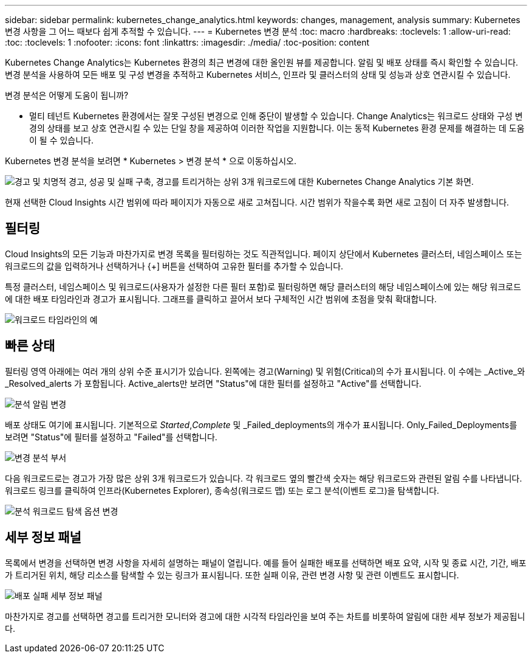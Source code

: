 ---
sidebar: sidebar 
permalink: kubernetes_change_analytics.html 
keywords: changes, management, analysis 
summary: Kubernetes 변경 사항을 그 어느 때보다 쉽게 추적할 수 있습니다. 
---
= Kubernetes 변경 분석
:toc: macro
:hardbreaks:
:toclevels: 1
:allow-uri-read: 
:toc: 
:toclevels: 1
:nofooter: 
:icons: font
:linkattrs: 
:imagesdir: ./media/
:toc-position: content


[role="lead"]
Kubernetes Change Analytics는 Kubernetes 환경의 최근 변경에 대한 올인원 뷰를 제공합니다. 알림 및 배포 상태를 즉시 확인할 수 있습니다. 변경 분석을 사용하여 모든 배포 및 구성 변경을 추적하고 Kubernetes 서비스, 인프라 및 클러스터의 상태 및 성능과 상호 연관시킬 수 있습니다.

변경 분석은 어떻게 도움이 됩니까?

* 멀티 테넌트 Kubernetes 환경에서는 잘못 구성된 변경으로 인해 중단이 발생할 수 있습니다. Change Analytics는 워크로드 상태와 구성 변경의 상태를 보고 상호 연관시킬 수 있는 단일 창을 제공하여 이러한 작업을 지원합니다. 이는 동적 Kubernetes 환경 문제를 해결하는 데 도움이 될 수 있습니다.


Kubernetes 변경 분석을 보려면 * Kubernetes > 변경 분석 * 으로 이동하십시오.

image:ChangeAnalytitcs_Main_Screen.png["경고 및 치명적 경고, 성공 및 실패 구축, 경고를 트리거하는 상위 3개 워크로드에 대한 Kubernetes Change Analytics 기본 화면"].

현재 선택한 Cloud Insights 시간 범위에 따라 페이지가 자동으로 새로 고쳐집니다.  시간 범위가 작을수록 화면 새로 고침이 더 자주 발생합니다.



== 필터링

Cloud Insights의 모든 기능과 마찬가지로 변경 목록을 필터링하는 것도 직관적입니다. 페이지 상단에서 Kubernetes 클러스터, 네임스페이스 또는 워크로드의 값을 입력하거나 선택하거나 {+] 버튼을 선택하여 고유한 필터를 추가할 수 있습니다.

특정 클러스터, 네임스페이스 및 워크로드(사용자가 설정한 다른 필터 포함)로 필터링하면 해당 클러스터의 해당 네임스페이스에 있는 해당 워크로드에 대한 배포 타임라인과 경고가 표시됩니다. 그래프를 클릭하고 끌어서 보다 구체적인 시간 범위에 초점을 맞춰 확대합니다.

image:ChangeAnalytitcs_Filtered_Timeline.png["워크로드 타임라인의 예"]



== 빠른 상태

필터링 영역 아래에는 여러 개의 상위 수준 표시기가 있습니다. 왼쪽에는 경고(Warning) 및 위험(Critical)의 수가 표시됩니다. 이 수에는 _Active_와 _Resolved_alerts 가 포함됩니다. Active_alerts만 보려면 "Status"에 대한 필터를 설정하고 "Active"를 선택합니다.

image:ChangeAnalytitcs_Alerts.png["분석 알림 변경"]

배포 상태도 여기에 표시됩니다. 기본적으로 _Started_,_Complete_ 및 _Failed_deployments의 개수가 표시됩니다. Only_Failed_Deployments를 보려면 "Status"에 필터를 설정하고 "Failed"를 선택합니다.

image:ChangeAnalytitcs_Deploys.png["변경 분석 부서"]

다음 워크로드로는 경고가 가장 많은 상위 3개 워크로드가 있습니다. 각 워크로드 옆의 빨간색 숫자는 해당 워크로드와 관련된 알림 수를 나타냅니다. 워크로드 링크를 클릭하여 인프라(Kubernetes Explorer), 종속성(워크로드 맵) 또는 로그 분석(이벤트 로그)을 탐색합니다.

image:ChangeAnalytitcs_ExploreWorkloadAlerts.png["분석 워크로드 탐색 옵션 변경"]



== 세부 정보 패널

목록에서 변경을 선택하면 변경 사항을 자세히 설명하는 패널이 열립니다. 예를 들어 실패한 배포를 선택하면 배포 요약, 시작 및 종료 시간, 기간, 배포가 트리거된 위치, 해당 리소스를 탐색할 수 있는 링크가 표시됩니다. 또한 실패 이유, 관련 변경 사항 및 관련 이벤트도 표시합니다.

image:ChangeAnalytitcs_DeployDetailPanel.png["배포 실패 세부 정보 패널"]

마찬가지로 경고를 선택하면 경고를 트리거한 모니터와 경고에 대한 시각적 타임라인을 보여 주는 차트를 비롯하여 알림에 대한 세부 정보가 제공됩니다.

